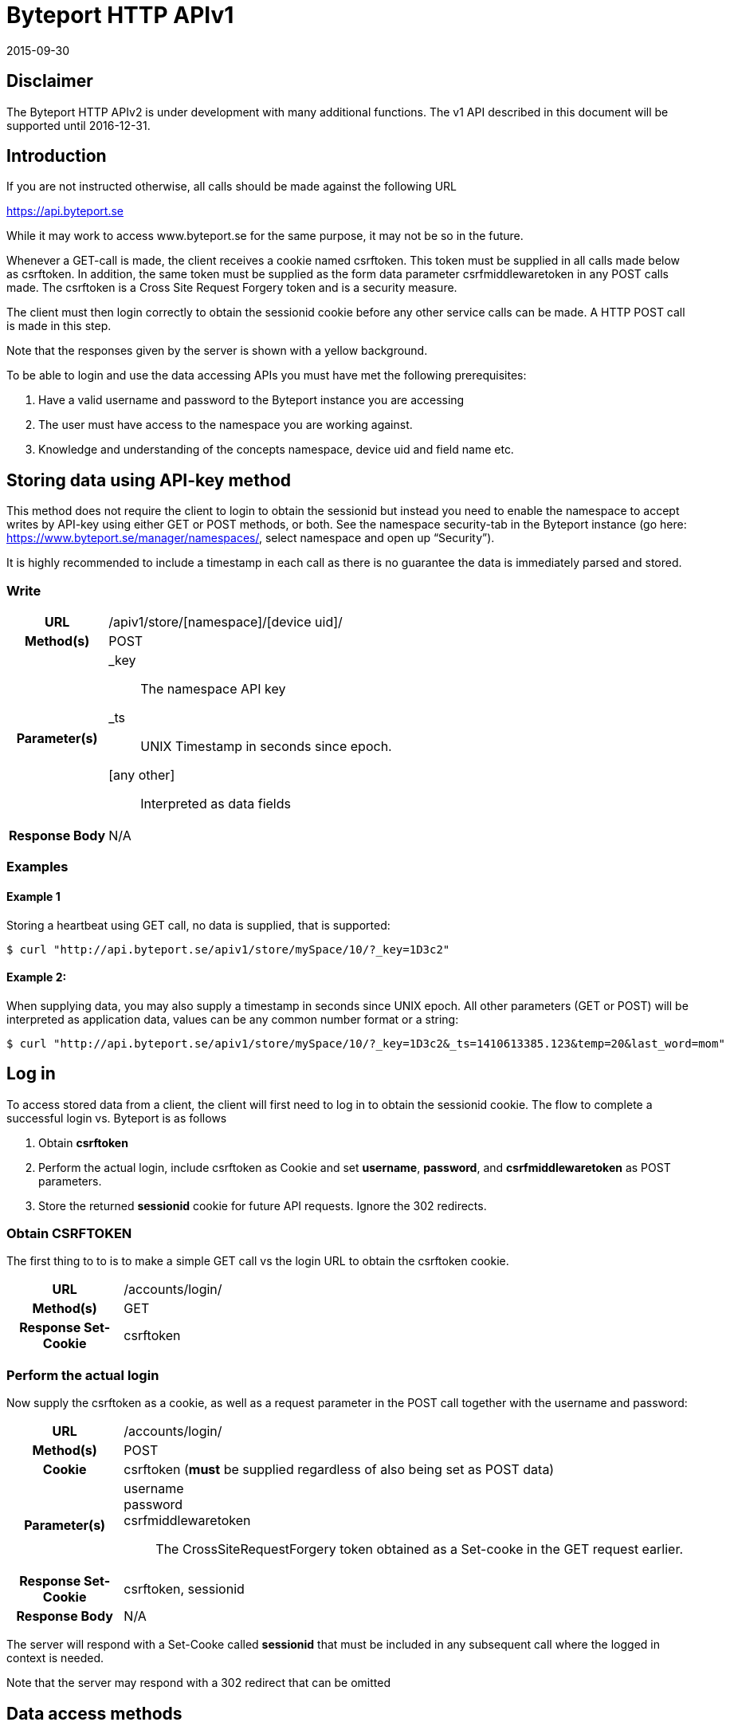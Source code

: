 = Byteport HTTP APIv1

2015-09-30

== Disclaimer
The Byteport HTTP APIv2 is under development with many additional functions.
The v1 API described in this document will be supported until 2016-12-31.

== Introduction
If you are not instructed otherwise, all calls should be made against the following
URL

https://api.byteport.se

While it may work to access www.byteport.se for the same purpose, it may not be
so in the future.

Whenever a GET-call is made, the client receives a cookie named csrftoken. This
token must be supplied in all calls made below as csrftoken. In addition, the
same token must be supplied as the form data parameter csrfmiddlewaretoken in
any POST calls made. The csrftoken is a Cross Site Request Forgery token and
is a security measure.

The client must then login correctly to obtain the sessionid cookie before any
other service calls can be made. A HTTP POST call is made in this step.

Note that the responses given by the server is shown with a yellow background.

To be able to login and use the data accessing APIs you must have met the
following prerequisites:

. Have a valid username and password to the Byteport instance you are accessing
. The user must have access to the namespace you are working against.
. Knowledge and understanding of the concepts namespace, device uid and
field name etc.

== Storing data using API-key method

This method does not require the client to login to obtain the sessionid but
instead you need to enable the namespace to accept writes by API-key using
either GET or POST methods, or both. See the namespace security-tab in the
Byteport instance (go here: https://www.byteport.se/manager/namespaces/, select
namespace and open up “Security”).

It is highly recommended to include a timestamp in each call as there is no
guarantee the data is immediately parsed and stored.

=== Write

[cols="h,5a"]
|===

| URL
| /apiv1/store/[namespace]/[device uid]/

| Method(s)
| POST

| Parameter(s)
|
_key::
 The namespace API key
_ts::
 UNIX Timestamp in seconds since epoch.
[any other]::
 Interpreted as data fields

| Response Body
| N/A

|===

=== Examples

==== Example 1
Storing a heartbeat using GET call, no data is supplied, that is supported:

 $ curl "http://api.byteport.se/apiv1/store/mySpace/10/?_key=1D3c2"

==== Example 2:
When supplying data, you may also supply a timestamp in seconds since UNIX epoch. All other parameters (GET or POST) will be interpreted as application data, values can be any common number format or a string:

 $ curl "http://api.byteport.se/apiv1/store/mySpace/10/?_key=1D3c2&_ts=1410613385.123&temp=20&last_word=mom"

== Log in
To access stored data from a client, the client will first need to log in to obtain the sessionid cookie. The flow
to complete a successful login vs. Byteport is as follows

. Obtain *csrftoken*
. Perform the actual login, include csrftoken as Cookie and set *username*, *password*, and *csrfmiddlewaretoken*
as POST parameters.
. Store the returned *sessionid* cookie for future API requests. Ignore the 302 redirects.

=== Obtain CSRFTOKEN
The first thing to to is to make a simple GET call vs the login URL to obtain the csrftoken cookie.

[cols="h,5a"]
|===

| URL
| /accounts/login/

| Method(s)
| GET

| Response Set-Cookie
| csrftoken

|===

=== Perform the actual login
Now supply the csrftoken as a cookie, as well as a request parameter in the POST call together with the username and password:

[cols="h,5a"]
|===

| URL
| /accounts/login/

| Method(s)
| POST

| Cookie
| csrftoken (*must* be supplied regardless of also being set as POST data)

| Parameter(s)
|
username::
password::
csrfmiddlewaretoken::
 The CrossSiteRequestForgery token obtained as a Set-cooke in the GET request earlier.

| Response Set-Cookie
| csrftoken, sessionid

| Response Body
| N/A

|===

The server will respond with a Set-Cooke called *sessionid* that must be
included in any subsequent call where the logged in context is needed.

Note that the server may respond with a 302 redirect that can be omitted

== Data access methods

=== List namespaces

[cols="h,5a"]
|===

| URL
| /accounts/login/

| Method(s)
| POST

| Cookie
| csrftoken

| Parameter(s)
|
(none)

| Content type
| application/json

| Response Body
|
....
[
    {
        data_survival_time: "0",
        name: "test",
        read_by_key: "True",
        http_write_method: "both",
        read_key: "",
        write_by_key: "True",
        write_key: "FOOBARKEY",
        description: "A very pleasant space"
    }
]
....
|===

